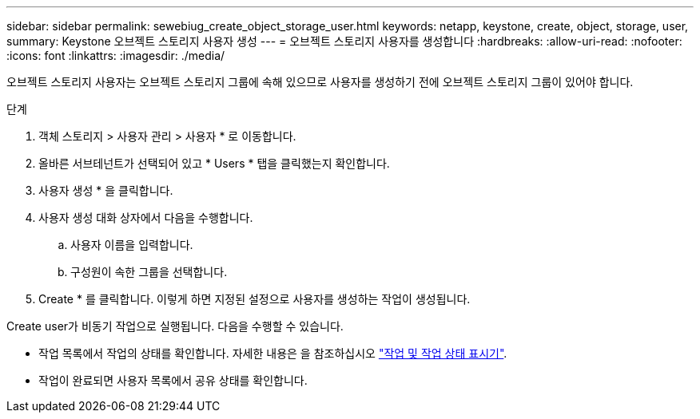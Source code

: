 ---
sidebar: sidebar 
permalink: sewebiug_create_object_storage_user.html 
keywords: netapp, keystone, create, object, storage, user, 
summary: Keystone 오브젝트 스토리지 사용자 생성 
---
= 오브젝트 스토리지 사용자를 생성합니다
:hardbreaks:
:allow-uri-read: 
:nofooter: 
:icons: font
:linkattrs: 
:imagesdir: ./media/


오브젝트 스토리지 사용자는 오브젝트 스토리지 그룹에 속해 있으므로 사용자를 생성하기 전에 오브젝트 스토리지 그룹이 있어야 합니다.

.단계
. 객체 스토리지 > 사용자 관리 > 사용자 * 로 이동합니다.
. 올바른 서브테넌트가 선택되어 있고 * Users * 탭을 클릭했는지 확인합니다.
. 사용자 생성 * 을 클릭합니다.
. 사용자 생성 대화 상자에서 다음을 수행합니다.
+
.. 사용자 이름을 입력합니다.
.. 구성원이 속한 그룹을 선택합니다.


. Create * 를 클릭합니다. 이렇게 하면 지정된 설정으로 사용자를 생성하는 작업이 생성됩니다.


Create user가 비동기 작업으로 실행됩니다. 다음을 수행할 수 있습니다.

* 작업 목록에서 작업의 상태를 확인합니다. 자세한 내용은 을 참조하십시오 link:sewebiug_netapp_service_engine_web_interface_overview.html#jobs-and-job-status-indicator["작업 및 작업 상태 표시기"].
* 작업이 완료되면 사용자 목록에서 공유 상태를 확인합니다.

